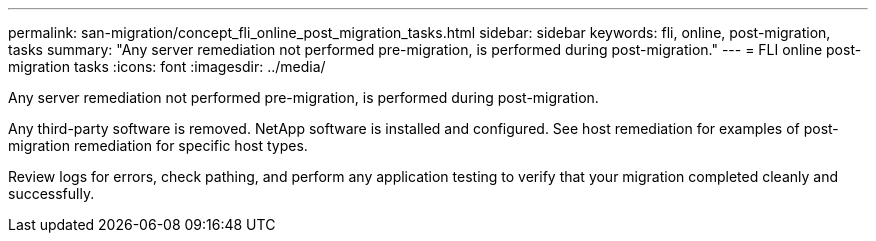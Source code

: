 ---
permalink: san-migration/concept_fli_online_post_migration_tasks.html
sidebar: sidebar
keywords: fli, online, post-migration, tasks
summary: "Any server remediation not performed pre-migration, is performed during post-migration."
---
= FLI online post-migration tasks
:icons: font
:imagesdir: ../media/

[.lead]
Any server remediation not performed pre-migration, is performed during post-migration.

Any third-party software is removed. NetApp software is installed and configured. See host remediation for examples of post-migration remediation for specific host types.

Review logs for errors, check pathing, and perform any application testing to verify that your migration completed cleanly and successfully.
